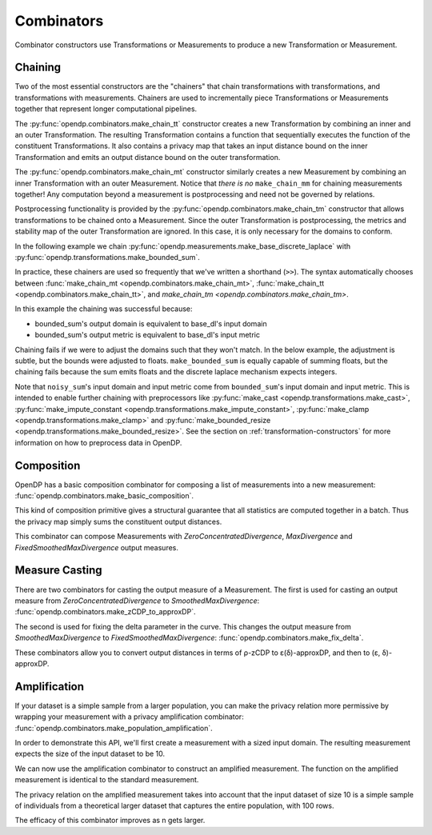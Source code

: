 .. testsetup::

    from opendp.mod import enable_features
    enable_features('contrib', 'floating-point')

.. _combinator-constructors:

Combinators
===========

Combinator constructors use Transformations or Measurements to produce a new Transformation or Measurement.

.. _chaining:

Chaining
--------

Two of the most essential constructors are the "chainers" that chain transformations with transformations, and transformations with measurements.
Chainers are used to incrementally piece Transformations or Measurements together that represent longer computational pipelines.

The :py:func:`opendp.combinators.make_chain_tt` constructor creates a new Transformation by combining an inner and an outer Transformation.
The resulting Transformation contains a function that sequentially executes the function of the constituent Transformations.
It also contains a privacy map that takes an input distance bound on the inner Transformation and emits an output distance bound on the outer transformation.

The :py:func:`opendp.combinators.make_chain_mt` constructor similarly creates a new Measurement by combining an inner Transformation with an outer Measurement.
Notice that `there is no` ``make_chain_mm`` for chaining measurements together!
Any computation beyond a measurement is postprocessing and need not be governed by relations.

Postprocessing functionality is provided by the :py:func:`opendp.combinators.make_chain_tm` constructor that allows transformations to be chained onto a Measurement.
Since the outer Transformation is postprocessing, the metrics and stability map of the outer Transformation are ignored.
In this case, it is only necessary for the domains to conform.

In the following example we chain :py:func:`opendp.measurements.make_base_discrete_laplace` with :py:func:`opendp.transformations.make_bounded_sum`.

.. doctest::

    >>> from opendp.transformations import make_bounded_sum
    >>> from opendp.measurements import make_base_discrete_laplace
    >>> from opendp.combinators import make_chain_mt
    ...
    >>> # call a constructor to produce a transformation
    >>> bounded_sum = make_bounded_sum(bounds=(0, 1))
    >>> # call a constructor to produce a measurement
    >>> base_dl = make_base_discrete_laplace(scale=1.0)
    >>> noisy_sum = make_chain_mt(base_dl, bounded_sum)
    ...
    >>> # investigate the privacy relation
    >>> symmetric_distance = 1
    >>> epsilon = 1.0
    >>> assert noisy_sum.check(d_in=symmetric_distance, d_out=epsilon)
    ...
    >>> # invoke the chained measurement's function
    >>> dataset = [0, 0, 1, 1, 0, 1, 1, 1]
    >>> release = noisy_sum(dataset)

In practice, these chainers are used so frequently that we've written a shorthand (``>>``).
The syntax automatically chooses between :func:`make_chain_mt <opendp.combinators.make_chain_mt>`, :func:`make_chain_tt <opendp.combinators.make_chain_tt>`, and `make_chain_tm <opendp.combinators.make_chain_tm>`.

.. doctest::

    >>> noisy_sum = bounded_sum >> base_dl

.. _chaining-mismatch:

In this example the chaining was successful because:

* bounded_sum's output domain is equivalent to base_dl's input domain
* bounded_sum's output metric is equivalent to base_dl's input metric

Chaining fails if we were to adjust the domains such that they won't match.
In the below example, the adjustment is subtle, but the bounds were adjusted to floats.
``make_bounded_sum`` is equally capable of summing floats,
but the chaining fails because the sum emits floats and the discrete laplace mechanism expects integers.

.. doctest::

    >>> from opendp.mod import OpenDPException
    >>> try:
    ...     make_bounded_sum(bounds=(0., 1.)) >> base_dl
    ... except OpenDPException as err:
    ...     print(err.message[:-1])
    Intermediate domains don't match. See https://github.com/opendp/opendp/discussions/297
        output_domain: AllDomain(f64)
        input_domain:  AllDomain(i32)

Note that ``noisy_sum``'s input domain and input metric come from ``bounded_sum``'s input domain and input metric.
This is intended to enable further chaining with preprocessors like :py:func:`make_cast <opendp.transformations.make_cast>`, :py:func:`make_impute_constant <opendp.transformations.make_impute_constant>`, :py:func:`make_clamp <opendp.transformations.make_clamp>` and :py:func:`make_bounded_resize <opendp.transformations.make_bounded_resize>`.
See the section on :ref:`transformation-constructors` for more information on how to preprocess data in OpenDP.

Composition
-----------

OpenDP has a basic composition combinator for composing a list of measurements into a new measurement:
:func:`opendp.combinators.make_basic_composition`.

.. doctest::

    >>> from opendp.combinators import make_basic_composition
    >>> noisy_sum_pair = make_basic_composition([noisy_sum, noisy_sum])
    >>> release_1, release_2 = noisy_sum_pair(dataset)

This kind of composition primitive gives a structural guarantee that all statistics are computed together in a batch.
Thus the privacy map simply sums the constituent output distances.

.. doctest::

    >>> noisy_sum_pair.map(1)
    2.0

This combinator can compose Measurements with `ZeroConcentratedDivergence`, `MaxDivergence` and `FixedSmoothedMaxDivergence` output measures.

.. _measure-casting:

Measure Casting
---------------

There are two combinators for casting the output measure of a Measurement. 
The first is used for casting an output measure from `ZeroConcentratedDivergence` to `SmoothedMaxDivergence`:
:func:`opendp.combinators.make_zCDP_to_approxDP`.

.. doctest::

    >>> from opendp.measurements import make_base_gaussian
    >>> from opendp.combinators import make_zCDP_to_approxDP
    >>> meas_zCDP = make_base_gaussian(scale=0.5)
    >>> # convert the output measure to `SmoothedMaxDivergence`
    >>> meas_approxDP = make_zCDP_to_approxDP(meas_zCDP)
    ...
    >>> # SmoothedMaxDivergence distances are ε(δ) curves
    >>> curve = meas_approxDP.map(d_in=1.)
    >>> curve.epsilon(delta=1e-6)
    11.688596249354896

The second is used for fixing the delta parameter in the curve. 
This changes the output measure from `SmoothedMaxDivergence` to `FixedSmoothedMaxDivergence`:
:func:`opendp.combinators.make_fix_delta`.

.. doctest::

    >>> from opendp.combinators import make_fix_delta
    >>> # convert the output measure to `FixedSmoothedMaxDivergence`
    >>> meas_fixed_approxDP = make_fix_delta(meas_approxDP, delta=1e-8)
    ...
    >>> # FixedSmoothedMaxDivergence distances are (ε, δ) tuples
    >>> meas_fixed_approxDP.map(d_in=1.)
    (13.3861046488579, 1e-08)

These combinators allow you to convert output distances in terms of ρ-zCDP to ε(δ)-approxDP, and then to (ε, δ)-approxDP.


Amplification
-------------

If your dataset is a simple sample from a larger population,
you can make the privacy relation more permissive by wrapping your measurement with a privacy amplification combinator:
:func:`opendp.combinators.make_population_amplification`.

In order to demonstrate this API, we'll first create a measurement with a sized input domain.
The resulting measurement expects the size of the input dataset to be 10.

.. doctest::

    >>> from opendp.transformations import make_sized_bounded_mean
    >>> from opendp.measurements import make_base_laplace
    >>> meas = make_sized_bounded_mean(size=10, bounds=(0., 10.)) >> make_base_laplace(scale=0.5)
    >>> print("standard mean:", amplified([1.] * 10)) # -> 1.03 # doctest: +SKIP

We can now use the amplification combinator to construct an amplified measurement.
The function on the amplified measurement is identical to the standard measurement.

.. doctest::

    >>> from opendp.combinators import make_population_amplification
    >>> amplified = make_population_amplification(meas, population_size=100)
    >>> print("amplified mean:", amplified([1.] * 10)) # -> .97 # doctest: +SKIP

The privacy relation on the amplified measurement takes into account that the input dataset of size 10
is a simple sample of individuals from a theoretical larger dataset that captures the entire population, with 100 rows.

.. doctest::

    >>> # Where we once had a privacy utilization of ~2 epsilon...
    >>> assert meas.check(2, 2. + 1e-6)
    ...
    >>> # ...we now have a privacy utilization of ~.4941 epsilon.
    >>> assert amplified.check(2, .4941)

The efficacy of this combinator improves as n gets larger.
